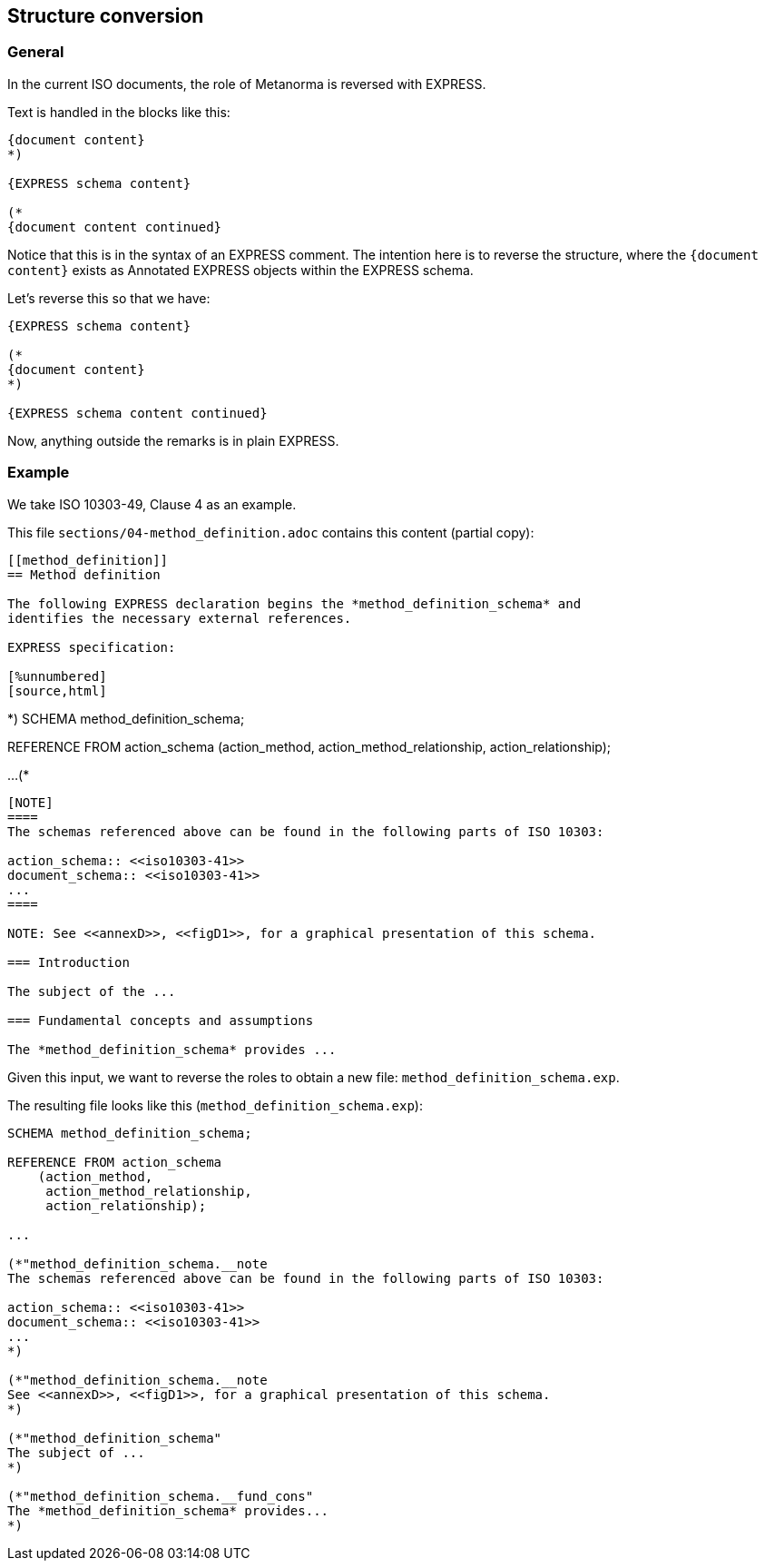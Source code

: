 == Structure conversion

=== General

In the current ISO documents, the role of Metanorma is reversed with EXPRESS.

Text is handled in the blocks like this:

[source,adoc]
----
{document content}
*)

{EXPRESS schema content}

(*
{document content continued}
----

Notice that this is in the syntax of an EXPRESS comment. The intention here
is to reverse the structure, where the `{document content}` exists as
Annotated EXPRESS objects within the EXPRESS schema.

Let's reverse this so that we have:

[source,adoc]
----
{EXPRESS schema content}

(*
{document content}
*)

{EXPRESS schema content continued}
----

Now, anything outside the remarks is in plain EXPRESS.

=== Example

We take ISO 10303-49, Clause 4 as an example.

This file `sections/04-method_definition.adoc` contains this content
(partial copy):

[source]
----
[[method_definition]]
== Method definition

The following EXPRESS declaration begins the *method_definition_schema* and
identifies the necessary external references.

EXPRESS specification:

[%unnumbered]
[source,html]
----
*)
SCHEMA method_definition_schema;

REFERENCE FROM action_schema
    (action_method,
     action_method_relationship,
     action_relationship);

...
(*
----

[NOTE]
====
The schemas referenced above can be found in the following parts of ISO 10303:

action_schema:: <<iso10303-41>>
document_schema:: <<iso10303-41>>
...
====

NOTE: See <<annexD>>, <<figD1>>, for a graphical presentation of this schema.

=== Introduction

The subject of the ...

=== Fundamental concepts and assumptions

The *method_definition_schema* provides ...
----

Given this input, we want to reverse the roles to obtain a new file:
`method_definition_schema.exp`.

The resulting file looks like this (`method_definition_schema.exp`):

[source]
----
SCHEMA method_definition_schema;

REFERENCE FROM action_schema
    (action_method,
     action_method_relationship,
     action_relationship);

...

(*"method_definition_schema.__note
The schemas referenced above can be found in the following parts of ISO 10303:

action_schema:: <<iso10303-41>>
document_schema:: <<iso10303-41>>
...
*)

(*"method_definition_schema.__note
See <<annexD>>, <<figD1>>, for a graphical presentation of this schema.
*)

(*"method_definition_schema"
The subject of ...
*)

(*"method_definition_schema.__fund_cons"
The *method_definition_schema* provides...
*)
----
